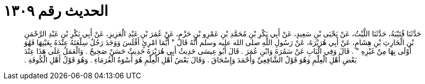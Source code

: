
= الحديث رقم ١٣٠٩

[quote.hadith]
حَدَّثَنَا قُتَيْبَةُ، حَدَّثَنَا اللَّيْثُ، عَنْ يَحْيَى بْنِ سَعِيدٍ، عَنْ أَبِي بَكْرِ بْنِ مُحَمَّدِ بْنِ عَمْرِو بْنِ حَزْمٍ، عَنْ عُمَرَ بْنِ عَبْدِ الْعَزِيزِ، عَنْ أَبِي بَكْرِ بْنِ عَبْدِ الرَّحْمَنِ بْنِ الْحَارِثِ بْنِ هِشَامٍ، عَنْ أَبِي هُرَيْرَةَ، عَنْ رَسُولِ اللَّهِ صلى الله عليه وسلم أَنَّهُ قَالَ ‏"‏ أَيُّمَا امْرِئٍ أَفْلَسَ وَوَجَدَ رَجُلٌ سِلْعَتَهُ عِنْدَهُ بِعَيْنِهَا فَهُوَ أَوْلَى بِهَا مِنْ غَيْرِهِ ‏"‏ ‏.‏ قَالَ وَفِي الْبَابِ عَنْ سَمُرَةَ وَابْنِ عُمَرَ ‏.‏ قَالَ أَبُو عِيسَى حَدِيثُ أَبِي هُرَيْرَةَ حَدِيثٌ حَسَنٌ صَحِيحٌ ‏.‏ وَالْعَمَلُ عَلَى هَذَا عِنْدَ بَعْضِ أَهْلِ الْعِلْمِ وَهُوَ قَوْلُ الشَّافِعِيِّ وَأَحْمَدَ وَإِسْحَاقَ ‏.‏ وَقَالَ بَعْضُ أَهْلِ الْعِلْمِ هُوَ أُسْوَةُ الْغُرَمَاءِ ‏.‏ وَهُوَ قَوْلُ أَهْلِ الْكُوفَةِ ‏.‏